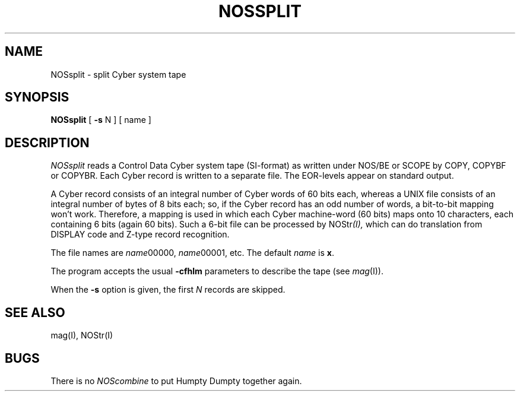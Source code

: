 .TH NOSSPLIT I
.SH NAME
NOSsplit \- split Cyber system tape
.SH SYNOPSIS
.B NOSsplit
[
.B \-s
N ] [ name ]
.SH DESCRIPTION
.I NOSsplit
reads a Control Data Cyber system tape (SI-format) as written under NOS/BE or
SCOPE by COPY, COPYBF or COPYBR. Each Cyber record is written to a separate
file. The EOR-levels appear on standard output.
.PP
A Cyber record consists of an integral number of Cyber words of 60 bits each,
whereas a UNIX file consists of an integral number of bytes of 8 bits each;
so, if the Cyber record has an odd number of words, a bit-to-bit mapping
won't work. Therefore, a mapping is used in which
each Cyber machine-word (60 bits) maps onto 10 characters, each containing
6 bits (again 60 bits).
Such a 6-bit file can be processed by
.RI NOStr (I),
which can do translation from DISPLAY code and Z-type record recognition.
.PP
The file names are
.IR name 00000,
.IR name 00001,
etc. The default
.I name
is
.BR x .
.PP
The program accepts the usual
.B \-cfhlm
parameters to describe the tape (see
.IR mag (I)).
.PP
When the
.B \-s
option is given, the first
.I N
records are skipped.
.SH SEE ALSO
mag(I),
NOStr(I)
.SH BUGS
There is no
.I NOScombine
to put Humpty Dumpty together again.

